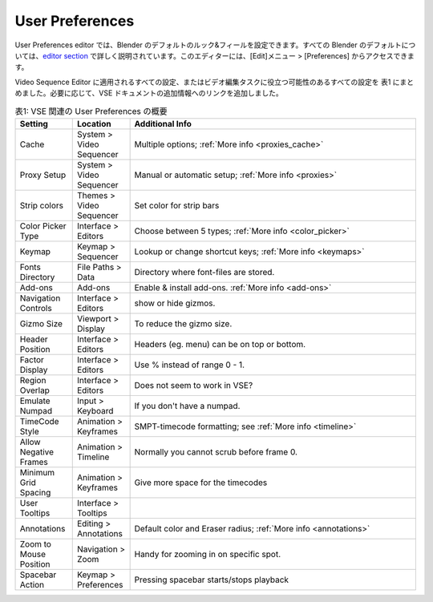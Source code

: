 User Preferences
================

.. In the User Preferences editor you can set the default look-and-feel of blender. All Blender defaults are described in detail in the `editor section <https://docs.blender.org/manual/en/dev/editors/preferences/introduction.html>`_. The editor is accessible with the menu Edit > Preferences.

User Preferences editor では、Blender のデフォルトのルック&フィールを設定できます。すべての Blender のデフォルトについては、`editor section <https://docs.blender.org/manual/en/dev/editors/preferences/introduction.html>`_ で詳しく説明されています。このエディターには、[Edit]メニュー > [Preferences] からアクセスできます。

.. We have listed all settings that apply to the Video Sequence Editor or could be useful in the video editing task in table 1. If appropriate, we added a link to some additional info in the VSE docs.

Video Sequence Editor に適用されるすべての設定、またはビデオ編集タスクに役立つ可能性のあるすべての設定を 表1 にまとめました。必要に応じて、VSE ドキュメントの追加情報へのリンクを追加しました。

.. csv-table:: 表1: VSE 関連の User Preferences の概要
   :class: "small"
   :header: "Setting", "Location", "Additional Info"
   :widths: 20, 20, 100

   Cache, System > Video Sequencer, Multiple options; :ref:`More info <proxies_cache>`
   Proxy Setup, System > Video Sequencer, Manual or automatic setup; :ref:`More info <proxies>`
   Strip colors, Themes > Video Sequencer, Set color for strip bars
   Color Picker Type, Interface > Editors, Choose between 5 types; :ref:`More info <color_picker>`
   Keymap, Keymap > Sequencer, Lookup or change shortcut keys; :ref:`More info <keymaps>`
   Fonts Directory,File Paths > Data, Directory where font-files are stored.
   Add-ons, Add-ons, Enable & install add-ons. :ref:`More info <add-ons>`
   Navigation Controls, Interface > Editors, show or hide gizmos.
   Gizmo Size, Viewport > Display, To reduce the gizmo size.
   Header Position, Interface > Editors, Headers (eg. menu) can be on top or bottom.
   Factor Display, Interface > Editors, Use % instead of range 0 - 1.
   Region Overlap, Interface > Editors, Does not seem to work in VSE?
   Emulate Numpad, Input > Keyboard, If you don't have a numpad.
   TimeCode Style, Animation > Keyframes, SMPT-timecode formatting; see :ref:`More info <timeline>`
   Allow Negative Frames, Animation > Timeline, Normally you cannot scrub before frame 0.
   Minimum Grid Spacing, Animation > Keyframes, Give more space for the timecodes
   User Tooltips, Interface > Tooltips,
   Annotations, Editing > Annotations, Default color and Eraser radius; :ref:`More info <annotations>`
   Zoom to Mouse Position, Navigation > Zoom, Handy for zooming in on specific spot.
   Spacebar Action, Keymap > Preferences, Pressing spacebar starts/stops playback

